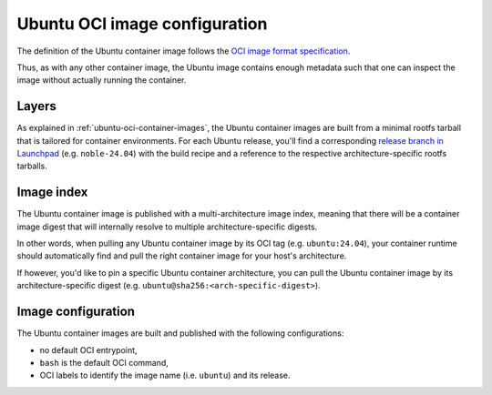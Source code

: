 Ubuntu OCI image configuration
******************************

The definition of the Ubuntu container image follows the `OCI image format
specification <https://github.com/opencontainers/image-spec/blob/main/spec.md>`_.

Thus, as with any other container image, the Ubuntu image contains enough metadata
such that one can inspect the image without actually running the container.

Layers
------

As explained in :ref:`ubuntu-oci-container-images`, the Ubuntu container
images are built from a minimal rootfs tarball that is tailored for container
environments. For each Ubuntu release, you'll find a corresponding `release
branch in Launchpad <https://code.launchpad.net/~cloud-images-release-managers/cloud-images/+oci/ubuntu-base/+git/ubuntu-base>`_
(e.g. ``noble-24.04``) with the build recipe and a reference to the respective
architecture-specific rootfs tarballs.

Image index
-----------

The Ubuntu container image is published with a multi-architecture image index,
meaning that there will be a container image digest that will internally
resolve to multiple architecture-specific digests.

In other words, when pulling any Ubuntu container image by its OCI tag
(e.g. ``ubuntu:24.04``), your container runtime should automatically find and
pull the right container image for your host's architecture.

If however, you'd like to pin a specific Ubuntu container architecture, you can
pull the Ubuntu container image by its architecture-specific digest
(e.g. ``ubuntu@sha256:<arch-specific-digest>``).

Image configuration
-------------------

The Ubuntu container images are built and published with the following
configurations:

- no default OCI entrypoint,
- ``bash`` is the default OCI command,
- OCI labels to identify the image name (i.e. ``ubuntu``) and its release.

